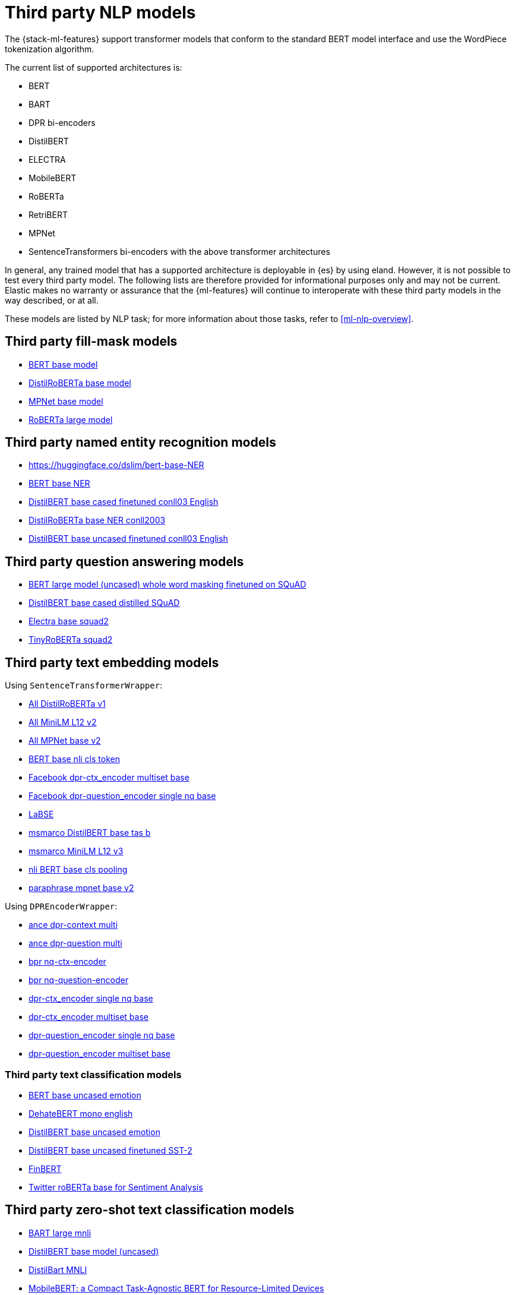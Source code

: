 [[ml-nlp-model-ref]]
= Third party NLP models

The {stack-ml-features} support transformer models that conform to the standard
BERT model interface and use the WordPiece tokenization algorithm.

The current list of supported architectures is:

* BERT
* BART
* DPR bi-encoders
* DistilBERT
* ELECTRA
* MobileBERT
* RoBERTa
* RetriBERT
* MPNet
* SentenceTransformers bi-encoders with the above transformer architectures

In general, any trained model that has a supported architecture is deployable in
{es} by using eland. However, it is not possible to test every third party
model. The following lists are therefore provided for informational purposes
only and may not be current. Elastic makes no warranty or assurance that the
{ml-features} will continue to interoperate with these third party models in the
way described, or at all.

These models are listed by NLP task; for more information about those tasks,
refer to <<ml-nlp-overview>>.


[discrete]
[[ml-nlp-model-ref-mask]]
== Third party fill-mask models

* https://huggingface.co/bert-base-uncased[BERT base model]
* https://huggingface.co/distilroberta-base[DistilRoBERTa base model]
* https://huggingface.co/microsoft/mpnet-base[MPNet base model]
* https://huggingface.co/roberta-large[RoBERTa large model]

[discrete]
[[ml-nlp-model-ref-ner]]
== Third party named entity recognition models

* https://huggingface.co/dslim/bert-base-NER
* https://huggingface.co/dslim/bert-base-NER[BERT base NER]
* https://huggingface.co/elastic/distilbert-base-cased-finetuned-conll03-english[DistilBERT base cased finetuned conll03 English]
* https://huggingface.co/philschmid/distilroberta-base-ner-conll2003[DistilRoBERTa base NER conll2003]
* https://huggingface.co/elastic/distilbert-base-uncased-finetuned-conll03-english[DistilBERT base uncased finetuned conll03 English]

[discrete]
[[ml-nlp-model-ref-question-answering]]
== Third party question answering models

* https://huggingface.co/bert-large-uncased-whole-word-masking-finetuned-squad[BERT large model (uncased) whole word masking finetuned on SQuAD]
* https://huggingface.co/distilbert-base-cased-distilled-squad[DistilBERT base cased distilled SQuAD]
* https://huggingface.co/deepset/electra-base-squad2[Electra base squad2]
* https://huggingface.co/deepset/tinyroberta-squad2[TinyRoBERTa squad2]


[discrete]
[[ml-nlp-model-ref-text-embedding]]
== Third party text embedding models

Using `SentenceTransformerWrapper`:

* https://huggingface.co/sentence-transformers/all-distilroberta-v1[All DistilRoBERTa v1]
* https://huggingface.co/sentence-transformers/all-MiniLM-L12-v2[All MiniLM L12 v2]
* https://huggingface.co/sentence-transformers/all-mpnet-base-v2[All MPNet base v2]
* https://huggingface.co/sentence-transformers/bert-base-nli-cls-token[BERT base nli cls token]
* https://huggingface.co/sentence-transformers/facebook-dpr-ctx_encoder-multiset-base[Facebook dpr-ctx_encoder multiset base]
* https://huggingface.co/sentence-transformers/facebook-dpr-question_encoder-single-nq-base[Facebook dpr-question_encoder single nq base]
* https://huggingface.co/sentence-transformers/LaBSE[LaBSE]
* https://huggingface.co/sentence-transformers/msmarco-distilbert-base-tas-b[msmarco DistilBERT base tas b]
* https://huggingface.co/sentence-transformers/msmarco-MiniLM-L-12-v3[msmarco MiniLM L12 v3]
* https://huggingface.co/sentence-transformers/nli-bert-base-cls-pooling[nli BERT base cls pooling]
* https://huggingface.co/sentence-transformers/paraphrase-mpnet-base-v2[paraphrase mpnet base v2]

Using `DPREncoderWrapper`:

* https://huggingface.co/castorini/ance-dpr-context-multi[ance dpr-context multi]
* https://huggingface.co/castorini/ance-dpr-question-multi[ance dpr-question multi]
* https://huggingface.co/castorini/bpr-nq-ctx-encoder[bpr nq-ctx-encoder]
* https://huggingface.co/castorini/bpr-nq-question-encoder[bpr nq-question-encoder]
* https://huggingface.co/facebook/dpr-ctx_encoder-single-nq-base[dpr-ctx_encoder single nq base]
* https://huggingface.co/facebook/dpr-ctx_encoder-multiset-base[dpr-ctx_encoder multiset base]
* https://huggingface.co/facebook/dpr-question_encoder-single-nq-base[dpr-question_encoder single nq base]
* https://huggingface.co/facebook/dpr-question_encoder-multiset-base[dpr-question_encoder multiset base]


[discrete]
[[ml-nlp-model-ref-text-classification]]
=== Third party text classification models

* https://huggingface.co/nateraw/bert-base-uncased-emotion[BERT base uncased emotion]
* https://huggingface.co/Hate-speech-CNERG/dehatebert-mono-english[DehateBERT mono english]
* https://huggingface.co/bhadresh-savani/distilbert-base-uncased-emotion[DistilBERT base uncased emotion]
* https://huggingface.co/distilbert-base-uncased-finetuned-sst-2-english[DistilBERT base uncased finetuned SST-2]
* https://huggingface.co/ProsusAI/finbert[FinBERT]
* https://huggingface.co/cardiffnlp/twitter-roberta-base-sentiment[Twitter roBERTa base for Sentiment Analysis]


[discrete]
[[ml-nlp-model-ref-zero-shot]]
== Third party zero-shot text classification models

* https://huggingface.co/facebook/bart-large-mnli[BART large mnli]
* https://huggingface.co/typeform/distilbert-base-uncased-mnli[DistilBERT base model (uncased)]
* https://huggingface.co/valhalla/distilbart-mnli-12-6[DistilBart MNLI]
* https://huggingface.co/typeform/mobilebert-uncased-mnli[MobileBERT: a Compact Task-Agnostic BERT for Resource-Limited Devices]
* https://huggingface.co/cross-encoder/nli-distilroberta-base[NLI DistilRoBERTa base]
* https://huggingface.co/cross-encoder/nli-roberta-base[NLI RoBERTa base]
* https://huggingface.co/typeform/squeezebert-mnli[SqueezeBERT]


[discrete]
== Expected model output

Models used for each NLP task type must output tensors of a specific format to 
be used in the Elasticsearch NLP pipelines.

Here are the expected outputs for each task type.


[discrete]
=== Fill mask expected model output

Fill mask is a specific kind of token classification; it is the base training 
task of many transformer models.

For the Elastic stack's fill mask NLP task to understand the model output, it 
must have a specific format. It needs to
be a float tensor with 
`shape(<number of sequences>, <number of tokens>, <vocab size>)`.

Here is an example with a single sequence `"The capital of [MASK] is Paris"` and 
with vocabulary `["The", "capital", "of", "is", "Paris", "France", "[MASK]"]`.

Should output:

[source]
----
 [
   [
     [ 0, 0, 0, 0, 0, 0, 0 ], // The
     [ 0, 0, 0, 0, 0, 0, 0 ], // capital
     [ 0, 0, 0, 0, 0, 0, 0 ], // of
     [ 0.01, 0.01, 0.3, 0.01, 0.2, 1.2, 0.1 ], // [MASK]
     [ 0, 0, 0, 0, 0, 0, 0 ], // is
     [ 0, 0, 0, 0, 0, 0, 0 ] // Paris
   ] 
]
----

The predicted value here for `[MASK]` is `"France"` with a score of 1.2.

[discrete]
=== Named entity recognition expected model output

Named entity recognition is a specific token classification task. Each token in 
the sequence is scored related to a specific set of classification labels. For 
the Elastic Stack, we use Inside-Outside-Beginning (IOB) tagging. Additionally,
only the following classification labels are supported: "O", "B_MISC", "I_MISC", 
"B_PER", "I_PER", "B_ORG", "I_ORG", "B_LOC", "I_LOC".

The `"O"` entity label indicates that the current token is outside any entity.
`"I"` indicates that the token is inside an entity.
`"B"` indicates the beginning of an entity.
`"MISC"` is a miscellaneous entity.
`"LOC"` is a location.
`"PER"` is a person.
`"ORG"` is an organization.

The response format must be a float tensor with 
`shape(<number of sequences>, <number of tokens>, <number of classification labels>)`.

Here is an example with a single sequence `"Waldo is in Paris"`:

[source]
----
 [
   [
//    "O", "B_MISC", "I_MISC", "B_PER", "I_PER", "B_ORG", "I_ORG", "B_LOC", "I_LOC"
     [ 0,  0,         0,       0.4,     0.5,     0,       0.1,     0,       0 ], // Waldo 
     [ 1,  0,         0,       0,       0,       0,       0,       0,       0 ], // is
     [ 1,  0,         0,       0,       0,       0,       0,       0,       0 ], // in
     [ 0,  0,         0,       0,       0,       0,       0,       0,       1.0 ] // Paris
   ] 
]
----


[discrete]
=== Text embedding expected model output

Text embedding allows for semantic embedding of text for dense information 
retrieval.

The output of the model must be the specific embedding directly without any 
additional pooling.

Eland does this wrapping for the aforementioned models. But if supplying your 
own, the model must output the embedding for each inferred sequence.


[discrete]
=== Text classification expected model output

With text classification (for example, in tasks like sentiment analysis), the 
entire sequence is classified. The output of the model must be a float tensor 
with `shape(<number of sequences>, <number of classification labels>)`.

Here is an example with two sequences for a binary classification model of 
"happy" and "sad":

[source]
----
 [
   [
//     happy, sad
     [ 0,     1], // first sequence 
     [ 1,     0] // second sequence
   ] 
]
----


[discrete]
=== Zero-shot text classification expected model output

Zero-shot text classification allows text to be classified for arbitrary labels 
not necessarily part of the original training. Each sequence is combined with 
the label given some hypothesis template. The model then scores each of these
combinations according to `[entailment, neutral, contradiction]`. The output of 
the model must be a float tensor with 
`shape(<number of sequences>, <number of labels>, 3)`.

Here is an example with a single sequence classified against 4 labels:

[source]
----
 [
   [
//     entailment, neutral, contradiction
     [ 0.5,        0.1,     0.4], // first label 
     [ 0,          0,       1], // second label 
     [ 1,          0,       0], // third label 
     [ 0.7,        0.2,     0.1] // fourth label
   ] 
]
----